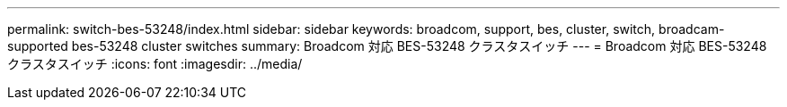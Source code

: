 ---
permalink: switch-bes-53248/index.html 
sidebar: sidebar 
keywords: broadcom, support, bes, cluster, switch, broadcam-supported bes-53248 cluster switches 
summary: Broadcom 対応 BES-53248 クラスタスイッチ 
---
= Broadcom 対応 BES-53248 クラスタスイッチ
:icons: font
:imagesdir: ../media/


